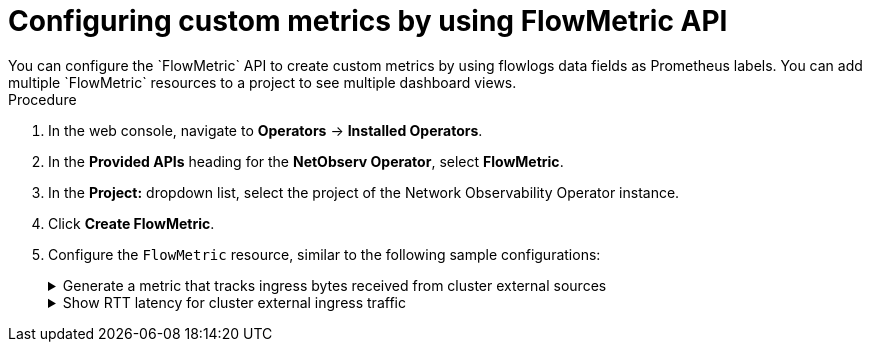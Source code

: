 // Module included in the following assemblies:
//
// network_observability/metrics-alerts-dashboards.adoc

:_mod-docs-content-type: PROCEDURE
[id="network-observability-configuring-custom-metrics_{context}"]
= Configuring custom metrics by using FlowMetric API
You can configure the `FlowMetric` API to create custom metrics by using flowlogs data fields as Prometheus labels. You can add multiple `FlowMetric` resources to a project to see multiple dashboard views.

.Procedure

. In the web console, navigate to *Operators* -> *Installed Operators*.
. In the *Provided APIs* heading for the *NetObserv Operator*, select *FlowMetric*.
. In the *Project:*  dropdown list, select the project of the Network Observability Operator instance. 
. Click *Create FlowMetric*.
. Configure the `FlowMetric` resource, similar to the following sample configurations:
+
.Generate a metric that tracks ingress bytes received from cluster external sources
[%collapsible]
====
[source,yaml]
----
apiVersion: flows.netobserv.io/v1alpha1
kind: FlowMetric
metadata:
  name: flowmetric-cluster-external-ingress-traffic
  namespace: netobserv                              <1>
spec:
  metricName: cluster_external_ingress_bytes_total  <2>
  type: Counter                                     <3>
  valueField: Bytes
  direction: Ingress                                <4>
  labels: [DstK8S_HostName,DstK8S_Namespace,DstK8S_OwnerName,DstK8S_OwnerType] <5>
  filters:                                          <6>
  - field: SrcSubnetLabel
    matchType: Absence
----
<1> The `FlowMetric` resources need to be created in the namespace defined in the `FlowCollector` `spec.namespace`, which is `netobserv` by default.
<2> The name of the Prometheus metric, which in the web console appears with the prefix `netobserv-<metricName>`. 
<3> The `type` specifies the type of metric. The `Counter` `type` is useful for counting bytes or packets.
<4> The direction of traffic to capture. If not specified, both ingress and egress are captured, which can lead to duplicated counts. 
<5> Labels define what the metrics look like and the relationship between the different entities and also define the metrics cardinality. For example, `SrcK8S_Name` is a high cardinality metric.
<6> Refines results based on the listed criteria. In this example,  selecting only the cluster external traffic is done by matching only flows where `SrcSubnetLabel` is absent. This assumes the subnet labels feature is enabled (via `spec.processor.subnetLabels`), which is done by default.

.Verification
. Once the pods refresh, navigate to *Observe* -> *Metrics*.
. In the *Expression* field, type the metric name to view the corresponding result. You can also enter an expression, such as `topk(5, sum(rate(netobserv_cluster_external_ingress_bytes_total{DstK8S_Namespace="my-namespace"}[2m])) by (DstK8S_HostName, DstK8S_OwnerName, DstK8S_OwnerType))`
====
+
.Show RTT latency for cluster external ingress traffic
[%collapsible]
====
[source,yaml]
----
apiVersion: flows.netobserv.io/v1alpha1
kind: FlowMetric
metadata:
  name: flowmetric-cluster-external-ingress-rtt
  namespace: netobserv    <1>
spec:
  metricName: cluster_external_ingress_rtt_seconds
  type: Histogram                 <2>
  valueField: TimeFlowRttNs
  direction: Ingress
  labels: [DstK8S_HostName,DstK8S_Namespace,DstK8S_OwnerName,DstK8S_OwnerType]
  filters:
  - field: SrcSubnetLabel
    matchType: Absence
  - field: TimeFlowRttNs
    matchType: Presence
  divider: "1000000000"      <3>
  buckets: [".001", ".005", ".01", ".02", ".03", ".04", ".05", ".075", ".1", ".25", "1"]  <4>
----
<1> The `FlowMetric` resources need to be created in the namespace defined in the `FlowCollector` `spec.namespace`, which is `netobserv` by default.
<2> The `type` specifies the type of metric. The `Histogram` `type` is useful for a latency value (`TimeFlowRttNs`).
<3> Since the Round-trip time (RTT) is provided as nanos in flows, use a divider of 1 billion to convert into seconds, which is standard in Prometheus guidelines.
<4> The custom buckets specify precision on RTT, with optimal precision ranging between 5ms and 250ms.

.Verification
. Once the pods refresh, navigate to *Observe* -> *Metrics*.
. In the *Expression* field, you can type the metric name to view the corresponding result. 
====



